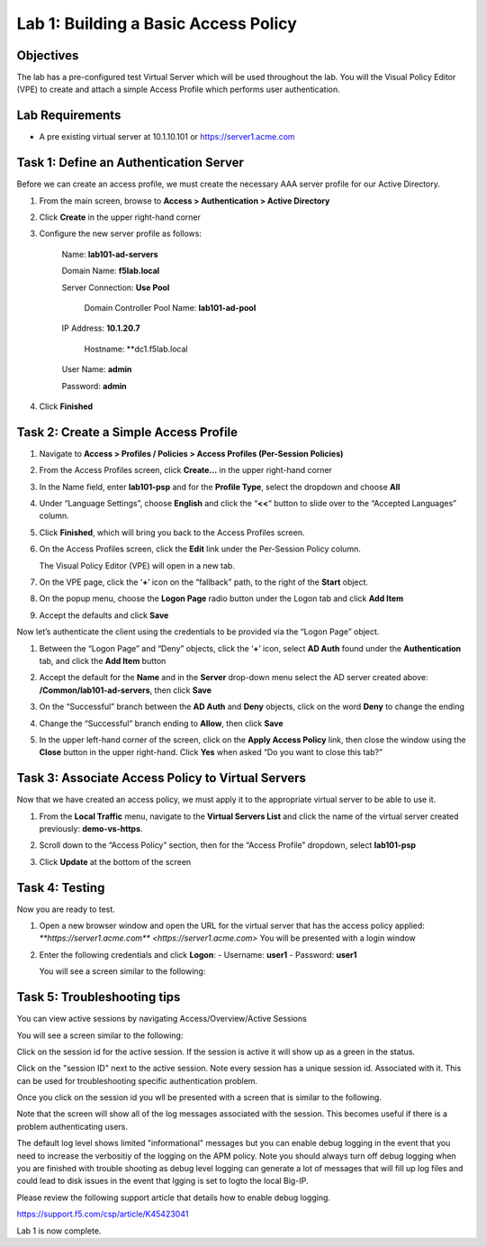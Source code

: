 Lab 1: Building a Basic Access Policy
=====================================

Objectives
----------

The lab has a pre-configured test Virtual Server which will be used throughout the lab.  You will the Visual Policy Editor (VPE)
to create and attach a simple Access Profile which performs user authentication.

Lab Requirements
----------------

-  A pre existing virtual server at 10.1.10.101 or https://server1.acme.com

Task 1: Define an Authentication Server
---------------------------------------

Before we can create an access profile, we must create the necessary AAA
server profile for our Active Directory.

1. From the main screen, browse to **Access > Authentication > Active
   Directory**

2. Click **Create** in the upper right-hand corner

3. Configure the new server profile as follows:

    Name: **lab101-ad-servers**

    Domain Name: **f5lab.local**

    Server Connection: **Use Pool**
	
	Domain Controller Pool Name: **lab101-ad-pool**

    IP Address: **10.1.20.7**
	
	Hostname: **dc1.f5lab.local

    User Name: **admin**

    Password: **admin**



4. Click **Finished**


Task 2: Create a Simple Access Profile
--------------------------------------

1. Navigate to **Access > Profiles / Policies > Access Profiles
   (Per-Session Policies)**
   
   |image10|

2. From the Access Profiles screen, click **Create...** in the upper
   right-hand corner

3. In the Name field, enter **lab101-psp** and for the **Profile Type**, 
   select the dropdown and choose **All**
	 
   |image11|

4. Under “Language Settings”, choose **English** and click the
   “\ **<<**\ “ button to slide over to the “Accepted Languages” column.
   
   |image12|

5. Click **Finished**, which will bring you back to the Access Profiles
   screen.

6. On the Access Profiles screen, click the **Edit** link under the
   Per-Session Policy column. 
   
   |image13|
   
   The Visual Policy Editor (VPE) will open in a new tab.

7. On the VPE page, click the ‘\ **+**\ ’ icon on the “fallback” path,
   to the right of the **Start** object.
   
   |image14|

8. On the popup menu, choose the **Logon Page** radio button under the
   Logon tab and click **Add Item**
   
   |image15|
   
   |image16|

9. Accept the defaults and click **Save**

Now let’s authenticate the client using the credentials to be provided
via the “Logon Page” object.

1. Between the “Logon Page” and “Deny” objects, click the ‘\ **+**\ ’
   icon, select **AD Auth** found under the **Authentication** tab,
   and click the **Add Item** button
   
   |image17|
   
   |image18|

2. Accept the default for the **Name** and in the **Server** drop-down
   menu select the AD server created above:
   **/Common/lab101-ad-servers**, then click **Save**
   
   |image19|

3. On the “Successful” branch between the **AD Auth** and **Deny**
   objects, click on the word **Deny** to change the ending
   
   |image20|

4. Change the “Successful” branch ending to **Allow**, then click **Save**

   |image21|
   
   |image22|

5. In the upper left-hand corner of the screen, click on the **Apply
   Access Policy** link, then close the window using the **Close**
   button in the upper right-hand. Click **Yes** when asked “Do you
   want to close this tab?”
   
   |image23|
   
   |image24|

Task 3: Associate Access Policy to Virtual Servers
--------------------------------------------------

Now that we have created an access policy, we must apply it to the
appropriate virtual server to be able to use it.

1. From the **Local Traffic** menu, navigate to the **Virtual Servers
   List** and click the name of the virtual server created previously:
   **demo-vs-https**.

2. Scroll down to the “Access Policy” section, then for the “Access
   Profile” dropdown, select **lab101-psp**
   
   |image25|

3. Click **Update** at the bottom of the screen

Task 4: Testing
---------------

Now you are ready to test.

1. Open a new browser window and open the URL for the virtual server
   that has the access policy applied:
   `**https://server1.acme.com** <https://server1.acme.com>`
   You will be presented with a login window
   
   |image26|

2. Enter the following credentials and click **Logon**:
   - Username: **user1**
   - Password: **user1**

   You will see a screen similar to the following:
   
   |image27|


Task 5: Troubleshooting tips
----------------------------

You can view active sessions by navigating Access/Overview/Active Sessions

You will see a screen similar to the following:

Click on the session id for the active session. If the session is active it will show up as a green in the status.

|image30|

Click on the "session ID" next to the active session. Note every session has a unique session id. Associated with it.
This can be used for troubleshooting specific authentication problem.

Once you click on the session id you wll be presented with a screen that is similar to the following.

|image31|

Note that the screen will show all of the log messages associated with the session. This becomes useful if there is a problem authenticating users.

The default log level shows limited "informational" messages but you can enable debug logging in the event that you need to increase the verbositiy of the logging 
on the APM policy. Note you should always turn off debug logging when you are finished with trouble shooting as debug level logging can
generate a lot of messages that will fill up log files and could lead to disk issues in the event that lgging is set to logto the
local Big-IP.

Please review the following support article that details how to enable debug logging.

https://support.f5.com/csp/article/K45423041

Lab 1 is now complete.

.. 
.. |image8| image:: media/image10.png
   :width: 2.59124in
   :height: 2.90971in
.. |image9| image:: media/image11.png
   :width: 2.49705in
   :height: 2.49047in
.. |image10| image:: media/image12.png
   :width: 2.81496in
   :height: 2.04331in
.. |image11| image:: media/image13.png
   :width: 3.35694in
   :height: 1.17083in
.. |image12| image:: media/image14.png
   :width: 5.30972in
   :height: 1.96914in
.. |image13| image:: media/image15.png
   :width: 5.30625in
   :height: 1.20139in
.. |image14| image:: media/image16.png
   :width: 3.67708in
   :height: 1.59375in
.. |image15| image:: media/image17.png
   :width: 5.30972in
   :height: 2.99543in
.. |image16| image:: media/image18.png
   :width: 4.09422in
   :height: 4.25486in
.. |image17| image:: media/image19.png
   :width: 2.75000in
   :height: 1.32500in
.. |image18| image:: media/image20.png
   :width: 2.83858in
   :height: 4.42520in
.. |image19| image:: media/image21.png
   :width: 5.05208in
   :height: 2.44710in
.. |image20| image:: media/image22.png
   :width: 4.80000in
   :height: 1.40000in
.. |image21| image:: media/image23.png
   :width: 2.17708in
   :height: 2.73681in
.. |image22| image:: media/image24.png
   :width: 4.51887in
   :height: 1.56041in
.. |image23| image:: media/image25.png
   :width: 2.14583in
   :height: 0.73958in
.. |image24| image:: media/image26.png
   :width: 2.00000in
   :height: 0.67921in
.. |image25| image:: media/image27.png
   :width: 2.40945in
   :height: 3.52362in
.. |image26| image:: media/image28.png
   :width: 2.13489in
   :height: 1.96875in
.. |image27| image:: media/image9.png
   :width: 5.07751in
   :height: 2.84357in
.. |image29| image:: media/image29.png
   :width: 18.33in
   :height: 3.17in
.. |image30| image:: media/image30.png
   :width: 14.44in
   :height: 3.0in
.. |image31| image:: media/image31.png
   :width: 19.641in
   :height: 4.65in
   
   
   
   
   
   
   
